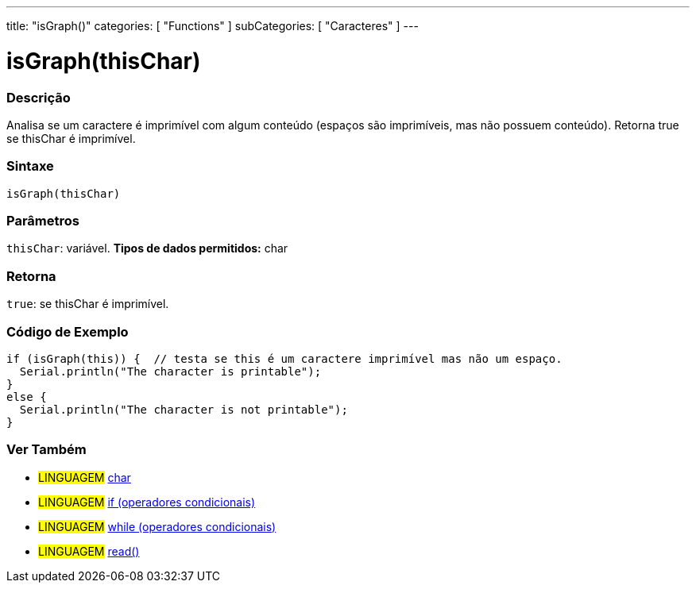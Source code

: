 ---
title: "isGraph()"
categories: [ "Functions" ]
subCategories: [ "Caracteres" ]
---





= isGraph(thisChar)


// OVERVIEW SECTION STARTS
[#overview]
--

[float]
=== Descrição
Analisa se um caractere é imprimível com algum conteúdo (espaços são imprimíveis, mas não possuem conteúdo). Retorna true se thisChar é imprimível. 
[%hardbreaks]


[float]
=== Sintaxe
[source,arduino]
----
isGraph(thisChar)
----

[float]
=== Parâmetros
`thisChar`: variável. *Tipos de dados permitidos:* char

[float]
=== Retorna
`true`: se thisChar é imprimível.

--
// OVERVIEW SECTION ENDS



// HOW TO USE SECTION STARTS
[#howtouse]
--

[float]
=== Código de Exemplo

[source,arduino]
----
if (isGraph(this)) {  // testa se this é um caractere imprimível mas não um espaço.
  Serial.println("The character is printable");
}
else {
  Serial.println("The character is not printable");
}
----

--
// HOW TO USE SECTION ENDS


// SEE ALSO SECTION
[#see_also]
--

[float]
=== Ver Também

[role="language"]
* #LINGUAGEM#  link:../../../variables/data-types/char[char]
* #LINGUAGEM#  link:../../../structure/control-structure/if[if (operadores condicionais)]
* #LINGUAGEM#  link:../../../structure/control-structure/while[while (operadores condicionais)]
* #LINGUAGEM# link:../../communication/serial/read[read()]

--
// SEE ALSO SECTION ENDS
